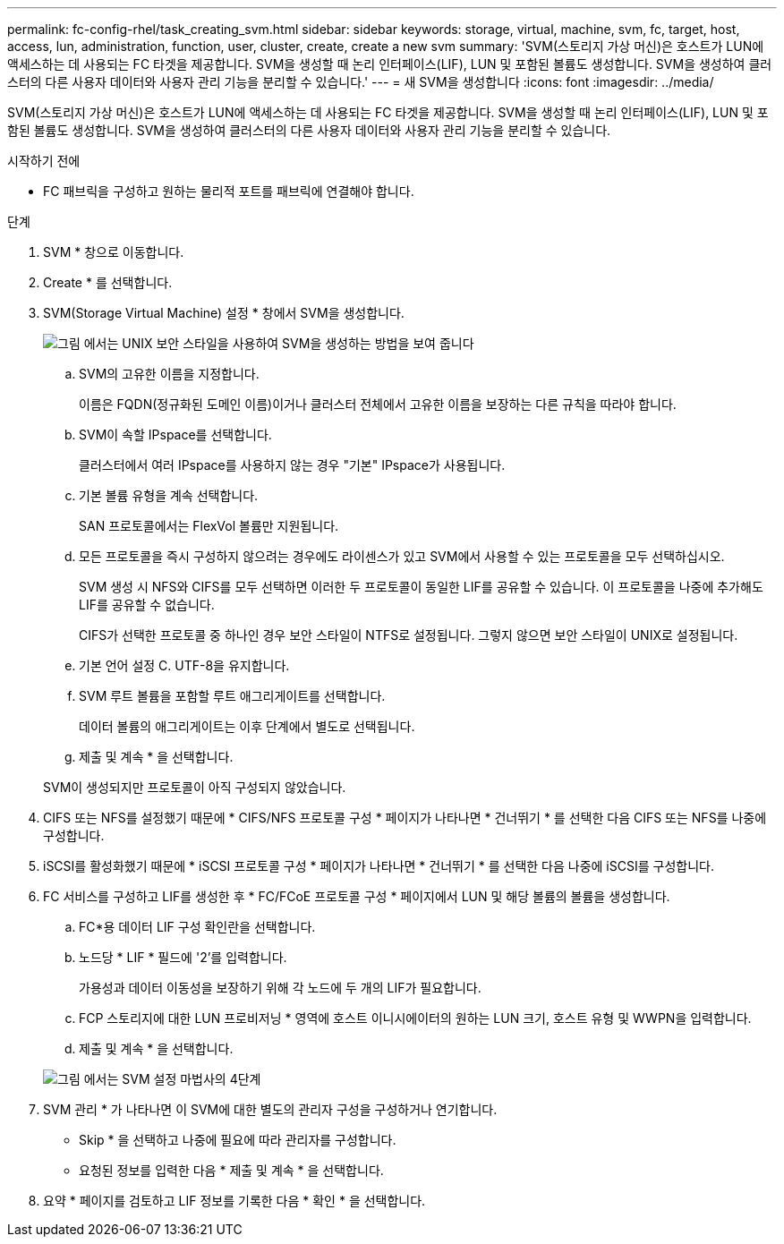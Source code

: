 ---
permalink: fc-config-rhel/task_creating_svm.html 
sidebar: sidebar 
keywords: storage, virtual, machine, svm, fc, target, host, access, lun, administration, function, user, cluster, create, create a new svm 
summary: 'SVM(스토리지 가상 머신)은 호스트가 LUN에 액세스하는 데 사용되는 FC 타겟을 제공합니다. SVM을 생성할 때 논리 인터페이스(LIF), LUN 및 포함된 볼륨도 생성합니다. SVM을 생성하여 클러스터의 다른 사용자 데이터와 사용자 관리 기능을 분리할 수 있습니다.' 
---
= 새 SVM을 생성합니다
:icons: font
:imagesdir: ../media/


[role="lead"]
SVM(스토리지 가상 머신)은 호스트가 LUN에 액세스하는 데 사용되는 FC 타겟을 제공합니다. SVM을 생성할 때 논리 인터페이스(LIF), LUN 및 포함된 볼륨도 생성합니다. SVM을 생성하여 클러스터의 다른 사용자 데이터와 사용자 관리 기능을 분리할 수 있습니다.

.시작하기 전에
* FC 패브릭을 구성하고 원하는 물리적 포트를 패브릭에 연결해야 합니다.


.단계
. SVM * 창으로 이동합니다.
. Create * 를 선택합니다.
. SVM(Storage Virtual Machine) 설정 * 창에서 SVM을 생성합니다.
+
image::../media/svm_setup_details_page_unix_selected_fc_rhel.gif[그림 에서는 UNIX 보안 스타일을 사용하여 SVM을 생성하는 방법을 보여 줍니다]

+
.. SVM의 고유한 이름을 지정합니다.
+
이름은 FQDN(정규화된 도메인 이름)이거나 클러스터 전체에서 고유한 이름을 보장하는 다른 규칙을 따라야 합니다.

.. SVM이 속할 IPspace를 선택합니다.
+
클러스터에서 여러 IPspace를 사용하지 않는 경우 "기본" IPspace가 사용됩니다.

.. 기본 볼륨 유형을 계속 선택합니다.
+
SAN 프로토콜에서는 FlexVol 볼륨만 지원됩니다.

.. 모든 프로토콜을 즉시 구성하지 않으려는 경우에도 라이센스가 있고 SVM에서 사용할 수 있는 프로토콜을 모두 선택하십시오.
+
SVM 생성 시 NFS와 CIFS를 모두 선택하면 이러한 두 프로토콜이 동일한 LIF를 공유할 수 있습니다. 이 프로토콜을 나중에 추가해도 LIF를 공유할 수 없습니다.

+
CIFS가 선택한 프로토콜 중 하나인 경우 보안 스타일이 NTFS로 설정됩니다. 그렇지 않으면 보안 스타일이 UNIX로 설정됩니다.

.. 기본 언어 설정 C. UTF-8을 유지합니다.
.. SVM 루트 볼륨을 포함할 루트 애그리게이트를 선택합니다.
+
데이터 볼륨의 애그리게이트는 이후 단계에서 별도로 선택됩니다.

.. 제출 및 계속 * 을 선택합니다.


+
SVM이 생성되지만 프로토콜이 아직 구성되지 않았습니다.

. CIFS 또는 NFS를 설정했기 때문에 * CIFS/NFS 프로토콜 구성 * 페이지가 나타나면 * 건너뛰기 * 를 선택한 다음 CIFS 또는 NFS를 나중에 구성합니다.
. iSCSI를 활성화했기 때문에 * iSCSI 프로토콜 구성 * 페이지가 나타나면 * 건너뛰기 * 를 선택한 다음 나중에 iSCSI를 구성합니다.
. FC 서비스를 구성하고 LIF를 생성한 후 * FC/FCoE 프로토콜 구성 * 페이지에서 LUN 및 해당 볼륨의 볼륨을 생성합니다.
+
.. FC*용 데이터 LIF 구성 확인란을 선택합니다.
.. 노드당 * LIF * 필드에 '2'를 입력합니다.
+
가용성과 데이터 이동성을 보장하기 위해 각 노드에 두 개의 LIF가 필요합니다.

.. FCP 스토리지에 대한 LUN 프로비저닝 * 영역에 호스트 이니시에이터의 원하는 LUN 크기, 호스트 유형 및 WWPN을 입력합니다.
.. 제출 및 계속 * 을 선택합니다.


+
image::../media/svm_wizard_fc_details_linux.gif[그림 에서는 SVM 설정 마법사의 4단계, FC 세부 정보 작성을 보여 줍니다.]

. SVM 관리 * 가 나타나면 이 SVM에 대한 별도의 관리자 구성을 구성하거나 연기합니다.
+
** Skip * 을 선택하고 나중에 필요에 따라 관리자를 구성합니다.
** 요청된 정보를 입력한 다음 * 제출 및 계속 * 을 선택합니다.


. 요약 * 페이지를 검토하고 LIF 정보를 기록한 다음 * 확인 * 을 선택합니다.

